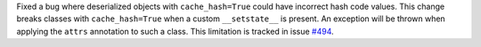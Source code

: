 Fixed a bug where deserialized objects with ``cache_hash=True`` could have incorrect hash code values.
This change breaks classes with ``cache_hash=True`` when a custom ``__setstate__`` is present.
An exception will be thrown when applying the ``attrs`` annotation to such a class.
This limitation is tracked in issue `#494 <https://github.com/python-attrs/attrs/issues/494>`_.

